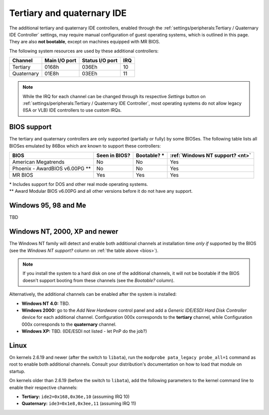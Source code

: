 Tertiary and quaternary IDE
===========================

The additional tertiary and quaternary IDE controllers, enabled through the :ref:`settings/peripherals:Tertiary / Quaternary IDE Controller` settings, may require manual configuration of guest operating systems, which is outlined in this page. They are also **not bootable**, except on machines equipped with MR BIOS.

The following system resources are used by these additional controllers:

+----------+-------------+---------------+---+
|Channel   |Main I/O port|Status I/O port|IRQ|
+==========+=============+===============+===+
|Tertiary  |0168h        |036Eh          |10 |
+----------+-------------+---------------+---+
|Quaternary|01E8h        |03EEh          |11 |
+----------+-------------+---------------+---+

.. note:: While the IRQ for each channel can be changed through its respective *Settings* button on :ref:`settings/peripherals:Tertiary / Quaternary IDE Controller`, most operating systems do not allow legacy (ISA or VLB) IDE controllers to use custom IRQs.

.. _bios:

BIOS support
------------

The tertiary and quaternary controllers are only supported (partially or fully) by some BIOSes. The following table lists all BIOSes emulated by 86Box which are known to support these controllers:

+--------------------------------+-------------+-----------+-------------------------------+
|BIOS                            |Seen in BIOS?|Bootable? *|:ref:`Windows NT support? <nt>`|
+================================+=============+===========+===============================+
|American Megatrends             |No           |No         |Yes                            |
+--------------------------------+-------------+-----------+-------------------------------+
|Phoenix - AwardBIOS v6.00PG \*\*|No           |No         |Yes                            |
+--------------------------------+-------------+-----------+-------------------------------+
|MR BIOS                         |Yes          |Yes        |Yes                            |
+--------------------------------+-------------+-----------+-------------------------------+

| \* Includes support for DOS and other real mode operating systems.
| \*\* Award Modular BIOS v6.00PG and all other versions before it do not have any support.

Windows 95, 98 and Me
----------------

TBD

.. _nt:

Windows NT, 2000, XP and newer
------------------------------

The Windows NT family will detect and enable both additional channels at installation time *only if* supported by the BIOS (see the *Windows NT support?* column on :ref:`the table above <bios>`).

.. note:: If you install the system to a hard disk on one of the additional channels, it will not be bootable if the BIOS doesn't support booting from these channels (see the *Bootable?* column).

Alternatively, the additional channels can be enabled after the system is installed:

* **Windows NT 4.0:** TBD.
* **Windows 2000:** go to the *Add New Hardware* control panel and add a *Generic IDE/ESDI Hard Disk Controller* device for each additional channel. Configuration 000x corresponds to the **tertiary** channel, while Configuration 000x corresponds to the **quaternary** channel.
* **Windows XP:** TBD. (IDE/ESDI not listed - let PnP do the job?)

Linux
-----
          
On kernels 2.6.19 and newer (after the switch to ``libata``), run the ``modprobe pata_legacy probe_all=1`` command as root to enable both additional channels. Consult your distribution's documentation on how to load that module on startup.

On kernels older than 2.6.19 (before the switch to ``libata``), add the following parameters to the kernel command line to enable their respective channels:

* **Tertiary:** ``ide2=0x168,0x36e,10`` (assuming IRQ 10)
* **Quaternary:** ``ide3=0x1e8,0x3ee,11`` (assuming IRQ 11)
